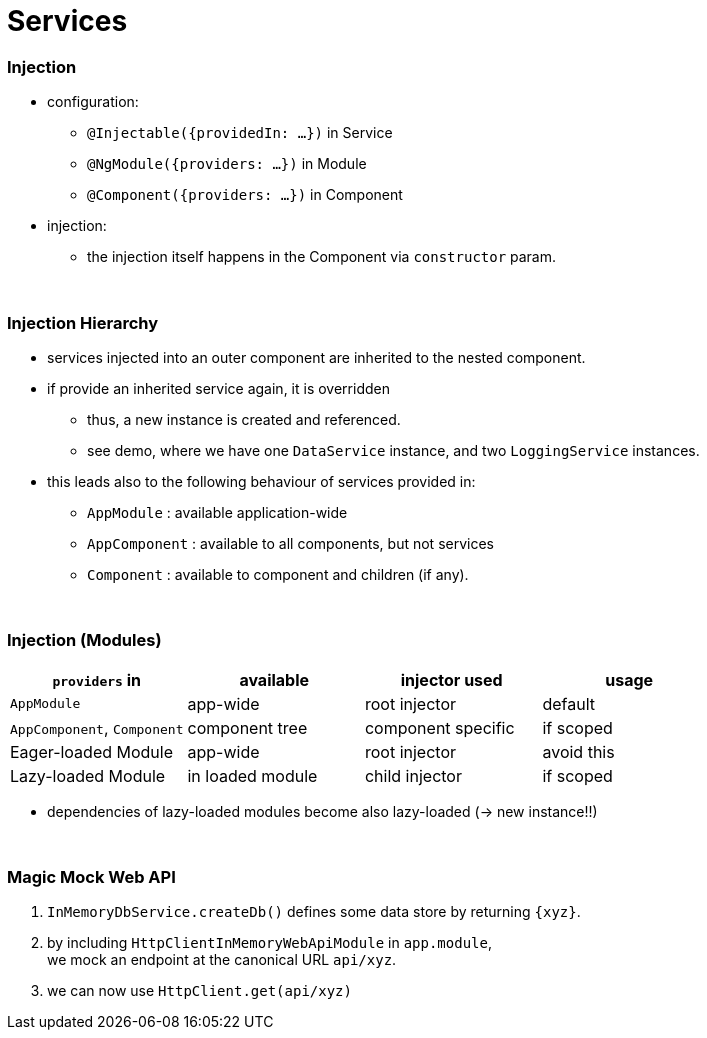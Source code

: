 = Services

=== Injection

* configuration:
- `@Injectable({providedIn: ...})` in Service
- `@NgModule({providers: ...})` in Module
- `@Component({providers: ...})` in Component
* injection:
- the injection itself happens in the Component via `constructor` param.

{empty} +

=== Injection Hierarchy

* services injected into an outer component are inherited to the nested component.
* if provide an inherited service again, it is overridden
** thus, a new instance is created and referenced.
** see demo, where we have one `DataService` instance, and two `LoggingService` instances.
* this leads also to the following behaviour of services provided in:
** `AppModule` : available application-wide
** `AppComponent` : available to all components, but not services
** `Component` : available to component and children (if any).

{empty} +

=== Injection (Modules)

|===
| `providers` in  | available | injector used | usage

| `AppModule` | app-wide | root injector | default
| `AppComponent`, `Component` | component tree | component specific | if scoped
| Eager-loaded Module | app-wide | root injector | avoid this
| Lazy-loaded Module | in loaded module | child injector | if scoped
|===

* dependencies of lazy-loaded modules become also lazy-loaded (-> new instance!!)

{empty} +

=== Magic Mock Web API

1. `InMemoryDbService.createDb()` defines some data store by returning `{xyz}`.
1. by including `HttpClientInMemoryWebApiModule` in `app.module`, +
we mock an endpoint at the canonical URL `api/xyz`.
1. we can now use `HttpClient.get(api/xyz)`
